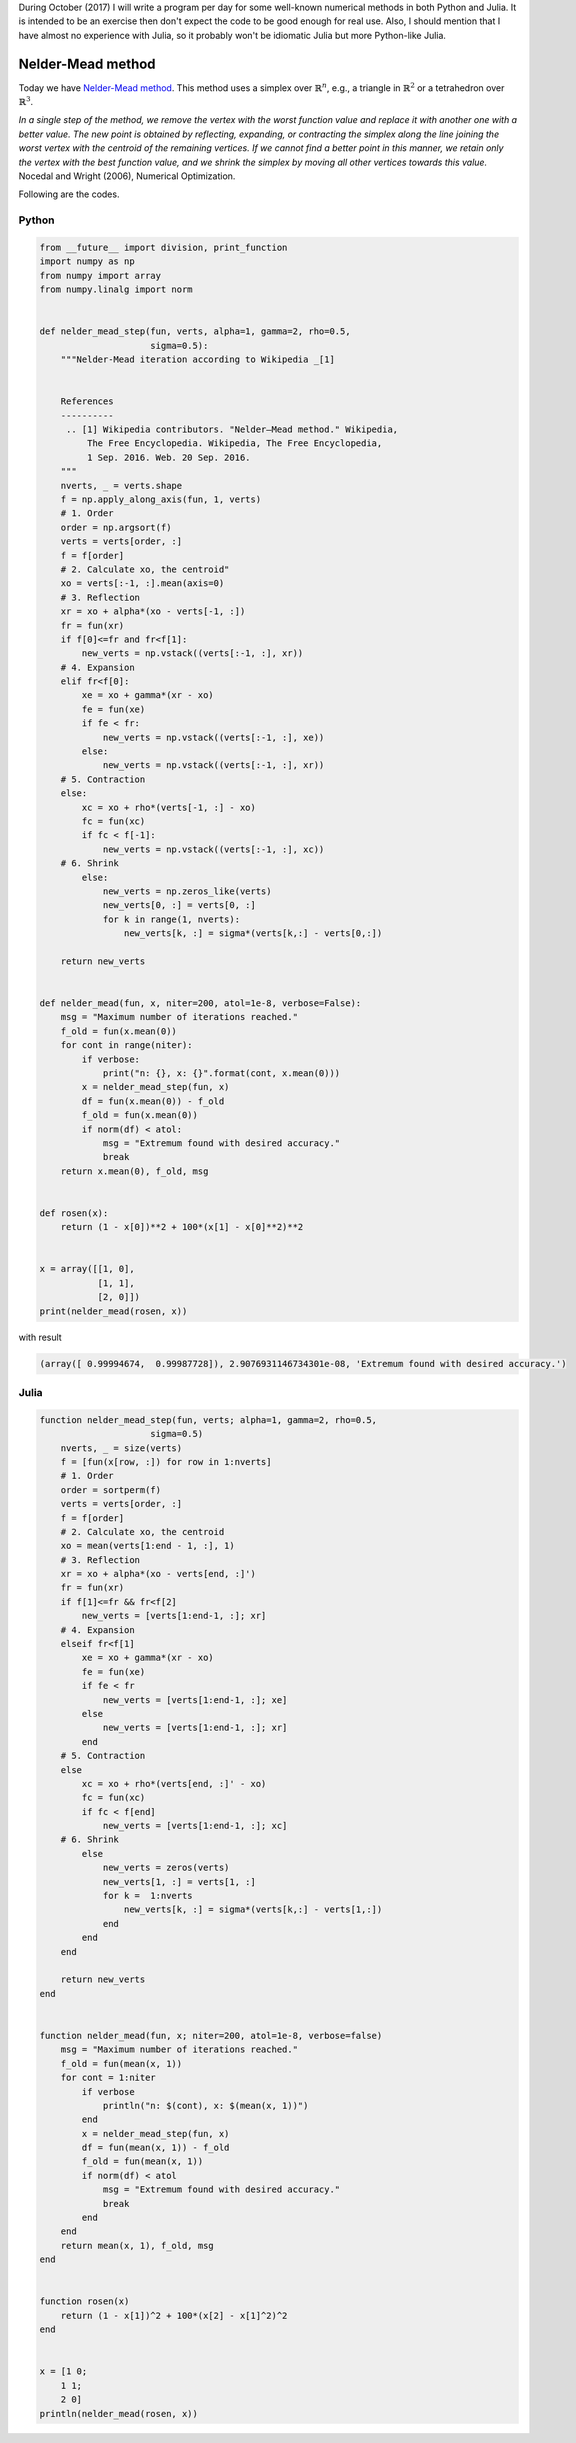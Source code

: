 .. title: Numerical methods challenge: Day 7
.. slug: numerical-07
.. date: 2017-10-07 14:51:35 UTC-05:00
.. tags: mathjax, numerical methods, python, julia, scientific computing, optimization
.. category: Scientific Computing
.. link: 
.. description: 
.. type: text

During October (2017) I will write a program per day for some well-known
numerical methods in both Python and Julia. It is intended to be an exercise
then don't expect the code to be good enough for real use. Also,
I should mention that I have almost no experience with Julia, so it
probably won't be idiomatic Julia but more Python-like Julia.

Nelder-Mead method
==================

Today we have
`Nelder-Mead method <https://en.wikipedia.org/wiki/Nelder%E2%80%93Mead_method>`_.
This method uses a simplex over :math:`\mathbb{R}^n`, e.g., a triangle in
:math:`\mathbb{R}^2` or a tetrahedron over :math:`\mathbb{R}^3`.


.. image:: https://upload.wikimedia.org/wikipedia/commons/e/e4/Nelder-Mead_Rosenbrock.gif
   :width: 600 px
   :alt: Animation showing Nelder-Mead method.
   :align:  center

*In a single step of the method, we remove the vertex with the worst function
value and replace it with another one with a better value. The new point is
obtained by reflecting, expanding, or contracting the simplex along the line
joining the worst vertex with the centroid of the remaining vertices. If we
cannot find a better point in this manner, we retain only the vertex with
the best function value, and we shrink the simplex by moving all other
vertices towards this value.* Nocedal and Wright (2006), Numerical Optimization.

Following are the codes.


Python
------

.. code:: python

    from __future__ import division, print_function
    import numpy as np
    from numpy import array
    from numpy.linalg import norm


    def nelder_mead_step(fun, verts, alpha=1, gamma=2, rho=0.5,
                         sigma=0.5):
        """Nelder-Mead iteration according to Wikipedia _[1]
        
        
        References
        ----------
         .. [1] Wikipedia contributors. "Nelder–Mead method." Wikipedia,
             The Free Encyclopedia. Wikipedia, The Free Encyclopedia,
             1 Sep. 2016. Web. 20 Sep. 2016. 
        """
        nverts, _ = verts.shape         
        f = np.apply_along_axis(fun, 1, verts)
        # 1. Order
        order = np.argsort(f)
        verts = verts[order, :]
        f = f[order]
        # 2. Calculate xo, the centroid"
        xo = verts[:-1, :].mean(axis=0)
        # 3. Reflection
        xr = xo + alpha*(xo - verts[-1, :])
        fr = fun(xr)
        if f[0]<=fr and fr<f[1]:
            new_verts = np.vstack((verts[:-1, :], xr))
        # 4. Expansion
        elif fr<f[0]:
            xe = xo + gamma*(xr - xo)
            fe = fun(xe)
            if fe < fr:
                new_verts = np.vstack((verts[:-1, :], xe))
            else:
                new_verts = np.vstack((verts[:-1, :], xr))
        # 5. Contraction
        else:
            xc = xo + rho*(verts[-1, :] - xo)
            fc = fun(xc)
            if fc < f[-1]:
                new_verts = np.vstack((verts[:-1, :], xc))
        # 6. Shrink
            else:
                new_verts = np.zeros_like(verts)
                new_verts[0, :] = verts[0, :]
                for k in range(1, nverts):
                    new_verts[k, :] = sigma*(verts[k,:] - verts[0,:])
     
        return new_verts


    def nelder_mead(fun, x, niter=200, atol=1e-8, verbose=False):
        msg = "Maximum number of iterations reached."
        f_old = fun(x.mean(0))
        for cont in range(niter):
            if verbose:
                print("n: {}, x: {}".format(cont, x.mean(0)))
            x = nelder_mead_step(fun, x)
            df = fun(x.mean(0)) - f_old
            f_old = fun(x.mean(0))
            if norm(df) < atol:
                msg = "Extremum found with desired accuracy."
                break
        return x.mean(0), f_old, msg


    def rosen(x):
        return (1 - x[0])**2 + 100*(x[1] - x[0]**2)**2


    x = array([[1, 0],
               [1, 1],
               [2, 0]])
    print(nelder_mead(rosen, x))

with result


.. code:: python

    (array([ 0.99994674,  0.99987728]), 2.9076931146734301e-08, 'Extremum found with desired accuracy.')

Julia
------

.. code:: julia

    function nelder_mead_step(fun, verts; alpha=1, gamma=2, rho=0.5,
                         sigma=0.5)
        nverts, _ = size(verts)
        f = [fun(x[row, :]) for row in 1:nverts]
        # 1. Order
        order = sortperm(f)
        verts = verts[order, :]
        f = f[order]
        # 2. Calculate xo, the centroid
        xo = mean(verts[1:end - 1, :], 1)
        # 3. Reflection
        xr = xo + alpha*(xo - verts[end, :]')
        fr = fun(xr)
        if f[1]<=fr && fr<f[2]
            new_verts = [verts[1:end-1, :]; xr]
        # 4. Expansion
        elseif fr<f[1]
            xe = xo + gamma*(xr - xo)
            fe = fun(xe)
            if fe < fr
                new_verts = [verts[1:end-1, :]; xe]
            else
                new_verts = [verts[1:end-1, :]; xr]
            end
        # 5. Contraction
        else
            xc = xo + rho*(verts[end, :]' - xo)
            fc = fun(xc)
            if fc < f[end]
                new_verts = [verts[1:end-1, :]; xc]
        # 6. Shrink
            else
                new_verts = zeros(verts)
                new_verts[1, :] = verts[1, :]
                for k =  1:nverts
                    new_verts[k, :] = sigma*(verts[k,:] - verts[1,:])
                end
            end
        end
     
        return new_verts
    end


    function nelder_mead(fun, x; niter=200, atol=1e-8, verbose=false)
        msg = "Maximum number of iterations reached."
        f_old = fun(mean(x, 1))
        for cont = 1:niter
            if verbose
                println("n: $(cont), x: $(mean(x, 1))")
            end
            x = nelder_mead_step(fun, x)
            df = fun(mean(x, 1)) - f_old
            f_old = fun(mean(x, 1))
            if norm(df) < atol
                msg = "Extremum found with desired accuracy."
                break
            end
        end
        return mean(x, 1), f_old, msg
    end


    function rosen(x)
        return (1 - x[1])^2 + 100*(x[2] - x[1]^2)^2
    end


    x = [1 0;
        1 1;
        2 0]
    println(nelder_mead(rosen, x))
